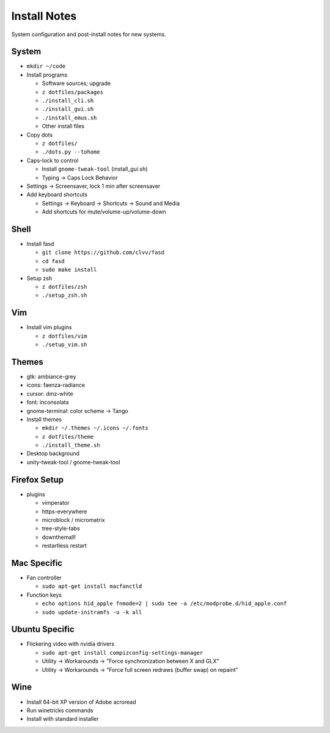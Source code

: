 Install Notes
=============
System configuration and post-install notes for new systems.


System
------
* ``mkdir ~/code``
* Install programs

  * Software sources; upgrade
  * ``z dotfiles/packages``
  * ``./install_cli.sh``
  * ``./install_gui.sh``
  * ``./install_emus.sh``
  * Other install files

* Copy dots

  * ``z dotfiles/``
  * ``./dots.py --tohome``

* Caps-lock to control

  * Install ``gnome-tweak-tool`` (install_gui.sh)
  * Typing -> Caps Lock Behavior

* Settings -> Screensaver, lock 1 min after screensaver

* Add keyboard shortcuts

  * Settings -> Keyboard -> Shortcuts -> Sound and Media
  * Add shortcuts for mute/volume-up/volume-down


Shell
-----
* Install fasd

  * ``git clone https://github.com/clvv/fasd``
  * ``cd fasd``
  * ``sudo make install``

* Setup zsh

  * ``z dotfiles/zsh``
  * ``./setup_zsh.sh``


Vim
---
* Install vim plugins

  * ``z dotfiles/vim``
  * ``./setup_vim.sh``


Themes
------
* gtk: ambiance-grey
* icons: faenza-radiance
* cursor: dmz-white
* font: inconsolata
* gnome-terminal: color scheme -> Tango

* Install themes

  * ``mkdir ~/.themes ~/.icons ~/.fonts``
  * ``z dotfiles/theme``
  * ``./install_theme.sh``

* Desktop background
* unity-tweak-tool / gnome-tweak-tool


Firefox Setup
-------------
* plugins

  * vimperator
  * https-everywhere
  * microblock / micromatrix
  * tree-style-tabs
  * downthemall!
  * restartless restart


Mac Specific
------------
* Fan controller

  * ``sudo apt-get install macfanctld``

* Function keys

  * ``echo options hid_apple fnmode=2 | sudo tee -a /etc/modprobe.d/hid_apple.conf``
  * ``sudo update-initramfs -u -k all``


Ubuntu Specific
---------------
* Flickering video with nvidia drivers

  * ``sudo apt-get install compizconfig-settings-manager``
  * Utility -> Workarounds -> "Force synchronization between X and GLX"
  * Utility -> Workarounds -> "Force full screen redraws (buffer swap) on repaint"


Wine
----
* Install 64-bit XP version of Adobe acroread
* Run winetricks commands
* Install with standard installer
